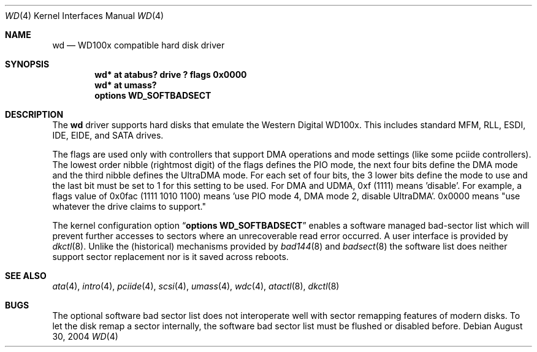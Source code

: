 .\"	wd.4,v 1.16 2011/08/04 15:40:20 matt Exp
.\"
.\"
.\" Copyright (c) 1994 James A. Jegers
.\" All rights reserved.
.\"
.\" Redistribution and use in source and binary forms, with or without
.\" modification, are permitted provided that the following conditions
.\" are met:
.\" 1. Redistributions of source code must retain the above copyright
.\"    notice, this list of conditions and the following disclaimer.
.\" 2. The name of the author may not be used to endorse or promote products
.\"    derived from this software without specific prior written permission
.\"
.\" THIS SOFTWARE IS PROVIDED BY THE AUTHOR ``AS IS'' AND ANY EXPRESS OR
.\" IMPLIED WARRANTIES, INCLUDING, BUT NOT LIMITED TO, THE IMPLIED WARRANTIES
.\" OF MERCHANTABILITY AND FITNESS FOR A PARTICULAR PURPOSE ARE DISCLAIMED.
.\" IN NO EVENT SHALL THE AUTHOR BE LIABLE FOR ANY DIRECT, INDIRECT,
.\" INCIDENTAL, SPECIAL, EXEMPLARY, OR CONSEQUENTIAL DAMAGES (INCLUDING, BUT
.\" NOT LIMITED TO, PROCUREMENT OF SUBSTITUTE GOODS OR SERVICES; LOSS OF USE,
.\" DATA, OR PROFITS; OR BUSINESS INTERRUPTION) HOWEVER CAUSED AND ON ANY
.\" THEORY OF LIABILITY, WHETHER IN CONTRACT, STRICT LIABILITY, OR TORT
.\" (INCLUDING NEGLIGENCE OR OTHERWISE) ARISING IN ANY WAY OUT OF THE USE OF
.\" THIS SOFTWARE, EVEN IF ADVISED OF THE POSSIBILITY OF SUCH DAMAGE.
.\"
.Dd August 30, 2004
.Dt WD 4
.Os
.Sh NAME
.Nm wd
.Nd WD100x compatible hard disk driver
.Sh SYNOPSIS
.Cd "wd* at atabus? drive ? flags 0x0000"
.Cd "wd* at umass?"
.Cd options WD_SOFTBADSECT
.Sh DESCRIPTION
The
.Nm wd
driver supports hard disks that emulate the Western
Digital WD100x.
This includes standard MFM, RLL, ESDI, IDE, EIDE, and SATA drives.
.Pp
The flags are used only with controllers that support DMA operations and
mode settings (like some pciide controllers).
The lowest order nibble (rightmost digit) of the flags defines the PIO mode,
the next four bits define the DMA mode and the third nibble defines the
UltraDMA mode.
For each set of four bits, the 3 lower bits define the mode to use
and the last bit must be set to 1 for this setting to be used.
For DMA and UDMA, 0xf (1111) means 'disable'.
For example, a flags value of 0x0fac (1111 1010 1100)
means 'use PIO mode 4, DMA mode 2, disable UltraDMA'.
0x0000 means "use whatever the drive claims to support."
.Pp
The kernel configuration option
.Dq Cd options WD_SOFTBADSECT
enables a software managed bad-sector list which will prevent further accesses
to sectors where an unrecoverable read error occurred.
A user interface is provided by
.Xr dkctl 8 .
Unlike the (historical) mechanisms provided by
.Xr bad144 8
and
.Xr badsect 8
the software list does neither support sector replacement nor is it saved
across reboots.
.Sh SEE ALSO
.Xr ata 4 ,
.Xr intro 4 ,
.Xr pciide 4 ,
.Xr scsi 4 ,
.Xr umass 4 ,
.Xr wdc 4 ,
.Xr atactl 8 ,
.Xr dkctl 8
.Sh BUGS
The optional software bad sector list does not interoperate well with
sector remapping features of modern disks.
To let the disk remap a sector internally, the software bad sector list
must be flushed or disabled before.
